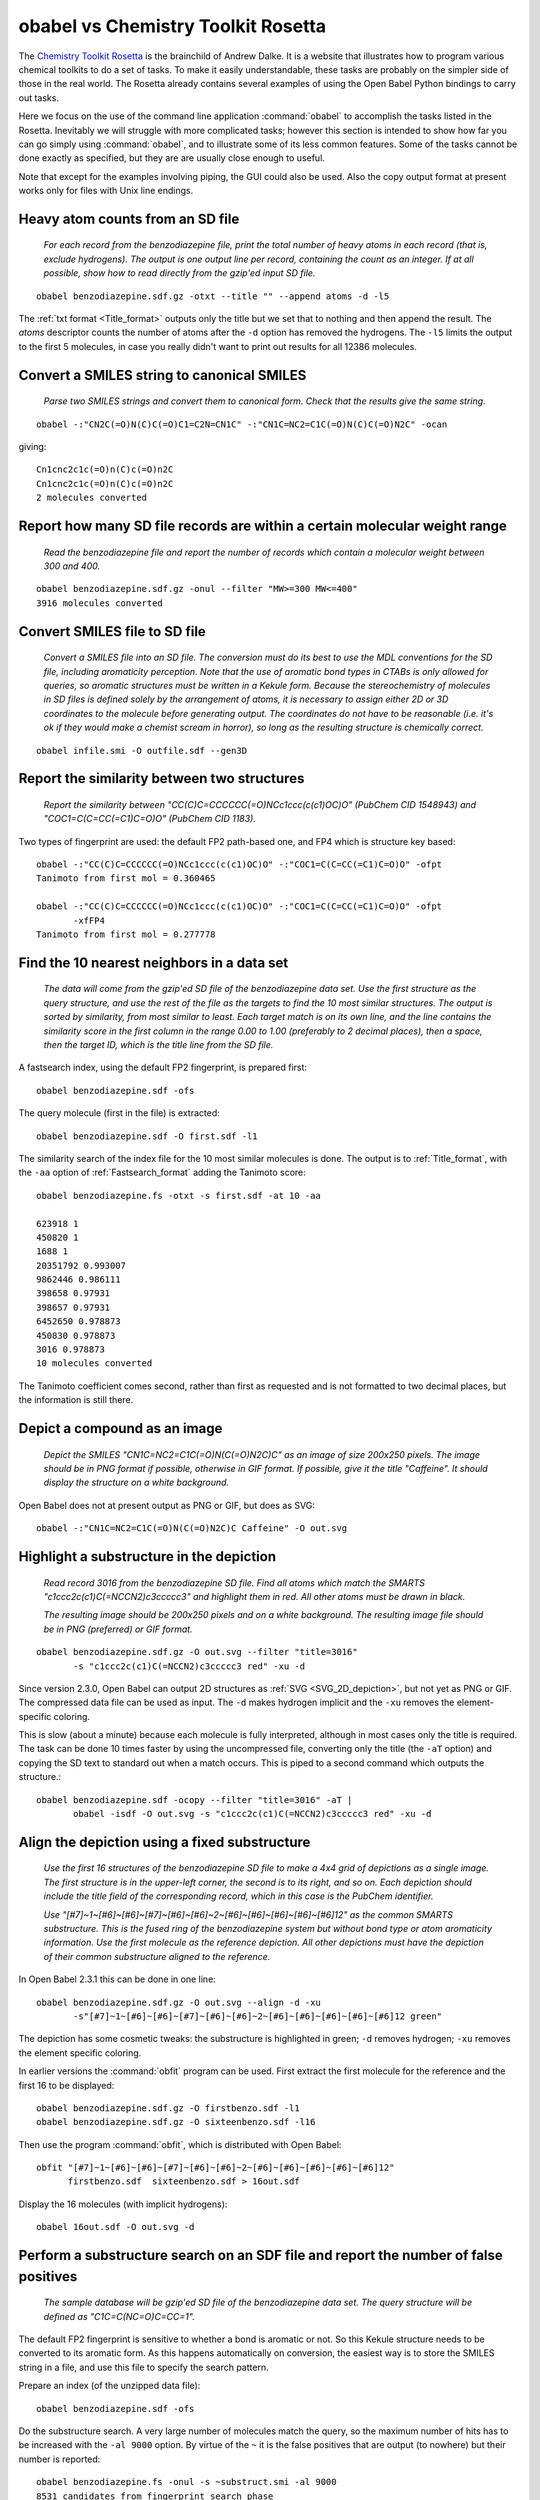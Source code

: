 obabel vs Chemistry Toolkit Rosetta
-----------------------------------

The `Chemistry Toolkit Rosetta`_ is the brainchild of Andrew Dalke. It is a website that illustrates how to program various chemical toolkits to do a set of tasks. To make it easily understandable, these tasks are probably on the simpler side of those in the real world. The Rosetta already contains several examples of using the Open Babel Python bindings to carry out tasks.

Here we focus on the use of the command line application :command:`obabel` to accomplish the tasks listed in the Rosetta. Inevitably we will struggle with more complicated tasks; however this section is intended to show how far you can go simply using :command:`obabel`, and to illustrate some of its less common features. Some of the tasks cannot be done exactly as specified, but they are are usually close enough to useful.

.. _Chemistry Toolkit Rosetta: http://ctr.wikia.com/wiki/Chemistry_Toolkit_Rosetta_Wiki

Note that except for the examples involving piping, the GUI could also be used. Also the copy output format at present works only for files with Unix line endings.

Heavy atom counts from an SD file
~~~~~~~~~~~~~~~~~~~~~~~~~~~~~~~~~

  *For each record from the benzodiazepine  file, print the total number of heavy atoms in each record (that is, exclude hydrogens). The output is one output line per record, containing the count as an integer. If at all possible, show how to read directly from the gzip'ed input SD file.*

::

  obabel benzodiazepine.sdf.gz -otxt --title "" --append atoms -d -l5

The :ref:`txt format <Title_format>` outputs only the title but we set that to nothing and then append the result. The *atoms* descriptor counts the number of atoms after the ``-d`` option has removed the hydrogens. The ``-l5`` limits the output to the first 5 molecules, in case you really didn't want to print out results for all 12386 molecules.

Convert a SMILES string to canonical SMILES
~~~~~~~~~~~~~~~~~~~~~~~~~~~~~~~~~~~~~~~~~~~

  *Parse two SMILES strings and convert them to canonical form. Check that the results give the same string.*

::

  obabel -:"CN2C(=O)N(C)C(=O)C1=C2N=CN1C" -:"CN1C=NC2=C1C(=O)N(C)C(=O)N2C" -ocan

giving::

  Cn1cnc2c1c(=O)n(C)c(=O)n2C
  Cn1cnc2c1c(=O)n(C)c(=O)n2C
  2 molecules converted


Report how many SD file records are within a certain molecular weight range
~~~~~~~~~~~~~~~~~~~~~~~~~~~~~~~~~~~~~~~~~~~~~~~~~~~~~~~~~~~~~~~~~~~~~~~~~~~ 

  *Read the benzodiazepine file and report the number of records which contain a molecular weight between 300 and 400.*

::

  obabel benzodiazepine.sdf.gz -onul --filter "MW>=300 MW<=400"
  3916 molecules converted


Convert SMILES file to SD file
~~~~~~~~~~~~~~~~~~~~~~~~~~~~~~

  *Convert a SMILES file into an SD file. The conversion must do its best to use the MDL conventions for the SD file, including aromaticity perception. Note that the use of aromatic bond types in CTABs is only allowed for queries, so aromatic structures must be written in a Kekule form. Because the stereochemistry of molecules in SD files is defined solely by the arrangement of atoms, it is necessary to assign either 2D or 3D coordinates to the molecule before generating output. The coordinates do not have to be reasonable (i.e. it's ok if they would make a chemist scream in horror), so long as the resulting structure is chemically correct.*

::

  obabel infile.smi -O outfile.sdf --gen3D
  

Report the similarity between two structures
~~~~~~~~~~~~~~~~~~~~~~~~~~~~~~~~~~~~~~~~~~~~

  *Report the similarity between "CC(C)C=CCCCCC(=O)NCc1ccc(c(c1)OC)O" (PubChem CID 1548943) and "COC1=C(C=CC(=C1)C=O)O" (PubChem CID 1183).*

Two types of fingerprint are used: the default FP2 path-based one, and FP4 which is structure key based::

  obabel -:"CC(C)C=CCCCCC(=O)NCc1ccc(c(c1)OC)O" -:"COC1=C(C=CC(=C1)C=O)O" -ofpt
  Tanimoto from first mol = 0.360465

  obabel -:"CC(C)C=CCCCCC(=O)NCc1ccc(c(c1)OC)O" -:"COC1=C(C=CC(=C1)C=O)O" -ofpt
         -xfFP4
  Tanimoto from first mol = 0.277778

                                  
Find the 10 nearest neighbors in a data set
~~~~~~~~~~~~~~~~~~~~~~~~~~~~~~~~~~~~~~~~~~~

  *The data will come from the gzip'ed SD file of the benzodiazepine data set. Use the first structure as the query structure, and use the rest of the file as the targets to find the 10 most similar structures. The output is sorted by similarity, from most similar to least. Each target match is on its own line, and the line contains the similarity score in the first column in the range 0.00 to 1.00 (preferably to 2 decimal places), then a space, then the target ID, which is the title line from the SD file.*

A fastsearch index, using the default FP2 fingerprint, is prepared first::

  obabel benzodiazepine.sdf -ofs

The query molecule (first in the file) is extracted::

  obabel benzodiazepine.sdf -O first.sdf -l1

The similarity search of the index file for the 10 most similar molecules is done. The output is to :ref:`Title_format`, with the ``-aa`` option of :ref:`Fastsearch_format` adding the Tanimoto score::

  obabel benzodiazepine.fs -otxt -s first.sdf -at 10 -aa

  623918 1
  450820 1
  1688 1
  20351792 0.993007
  9862446 0.986111
  398658 0.97931
  398657 0.97931
  6452650 0.978873
  450830 0.978873
  3016 0.978873
  10 molecules converted

The Tanimoto coefficient comes second, rather than first as requested and is not formatted to two decimal places, but the information is still there.

Depict a compound as an image
~~~~~~~~~~~~~~~~~~~~~~~~~~~~~

  *Depict the SMILES "CN1C=NC2=C1C(=O)N(C(=O)N2C)C" as an image of size 200x250 pixels. The image should be in PNG format if possible, otherwise in GIF format. If possible, give it the title "Caffeine". It should display the structure on a white background.*

Open Babel does not at present output as PNG or GIF, but does as SVG::

  obabel -:"CN1C=NC2=C1C(=O)N(C(=O)N2C)C Caffeine" -O out.svg   

 
Highlight a substructure in the depiction
~~~~~~~~~~~~~~~~~~~~~~~~~~~~~~~~~~~~~~~~~

  *Read record 3016 from the benzodiazepine SD file. Find all atoms which match the SMARTS "c1ccc2c(c1)C(=NCCN2)c3ccccc3" and highlight them in red. All other atoms must be drawn in black.*

  *The resulting image should be 200x250 pixels and on a white background. The resulting image file should be in PNG (preferred) or GIF format.*

::

  obabel benzodiazepine.sdf.gz -O out.svg --filter "title=3016"
         -s "c1ccc2c(c1)C(=NCCN2)c3ccccc3 red" -xu -d

Since version 2.3.0, Open Babel can output 2D structures as :ref:`SVG <SVG_2D_depiction>`, but not yet as PNG or GIF. The compressed data file can be used as input. The ``-d`` makes hydrogen implicit and the ``-xu`` removes the element-specific coloring.

This is slow (about a minute) because each molecule is fully interpreted, although in most cases only the title is required. The task can be done 10 times faster by using the uncompressed file, converting only the title (the ``-aT`` option) and copying the SD text to standard out when a match occurs. This is piped to a second command which outputs the structure.::

  obabel benzodiazepine.sdf -ocopy --filter "title=3016" -aT | 
         obabel -isdf -O out.svg -s "c1ccc2c(c1)C(=NCCN2)c3ccccc3 red" -xu -d


Align the depiction using a fixed substructure
~~~~~~~~~~~~~~~~~~~~~~~~~~~~~~~~~~~~~~~~~~~~~~

  *Use the first 16 structures of the benzodiazepine SD file to make a 4x4 grid of depictions as a single image. The first structure is in the upper-left corner, the second is to its right, and so on. Each depiction should include the title field of the corresponding record, which in this case is the PubChem identifier.*

  *Use "[#7]~1~[#6]~[#6]~[#7]~[#6]~[#6]~2~[#6]~[#6]~[#6]~[#6]~[#6]12" as the common SMARTS substructure. This is the fused ring of the benzodiazepine system but without bond type or atom aromaticity information. Use the first molecule as the reference depiction. All other depictions must have the depiction of their common substructure aligned to the reference.*

In Open Babel 2.3.1 this can be done in one line::

  obabel benzodiazepine.sdf.gz -O out.svg --align -d -xu
         -s"[#7]~1~[#6]~[#6]~[#7]~[#6]~[#6]~2~[#6]~[#6]~[#6]~[#6]~[#6]12 green"

The depiction has some cosmetic tweaks: the substructure is highlighted in green; ``-d`` removes hydrogen; ``-xu`` removes the element specific coloring.

In earlier versions the :command:`obfit` program can be used. First extract the first molecule for the reference and the first 16 to be displayed::

  obabel benzodiazepine.sdf.gz -O firstbenzo.sdf -l1
  obabel benzodiazepine.sdf.gz -O sixteenbenzo.sdf -l16

Then use the program :command:`obfit`, which is distributed with Open Babel::

  obfit "[#7]~1~[#6]~[#6]~[#7]~[#6]~[#6]~2~[#6]~[#6]~[#6]~[#6]~[#6]12" 
        firstbenzo.sdf  sixteenbenzo.sdf > 16out.sdf

Display the 16 molecules (with implicit hydrogens):: 

  obabel 16out.sdf -O out.svg -d
  

Perform a substructure search on an SDF file and report the number of false positives
~~~~~~~~~~~~~~~~~~~~~~~~~~~~~~~~~~~~~~~~~~~~~~~~~~~~~~~~~~~~~~~~~~~~~~~~~~~~~~~~~~~~~

  *The sample database will be gzip'ed SD file of the benzodiazepine data set. The query structure will be defined as "C1C=C(NC=O)C=CC=1".*

The default FP2 fingerprint is sensitive to whether a bond is aromatic or not. So this Kekule structure needs to be converted to its aromatic form. As this happens automatically on conversion, the easiest way is to store the SMILES string in a file, and use this file to specify the search pattern.    

Prepare an index (of the unzipped data file)::

  obabel benzodiazepine.sdf -ofs

Do the substructure search. A very large number of molecules match the query, so the maximum number of hits has to be increased with the ``-al 9000`` option. By virtue of the ``~`` it is the false positives that are output (to nowhere) but their number is reported::

  obabel benzodiazepine.fs -onul -s ~substruct.smi -al 9000 
  8531 candidates from fingerprint search phase
  12 molecules converted 


Calculate TPSA
~~~~~~~~~~~~~~

  *The goal of this task is get an idea of how to do a set of SMARTS matches when the data comes in from an external table.*

  *Write a function or method named "TPSA" which gets its data from the file "tpsa.tab". The function should take a molecule record as input, and return the TPSA value as a float. Use the function to calculate the TPSA of "CN2C(=O)N(C)C(=O)C1=C2N=CN1C". The answer should be 61.82, which agrees exactly with Ertl's online TPSA tool but not with PubChem's value of 58.4.*

Open Babel's command line cannot parse tables with custom formats. But the TPSA descriptor, defined by a table in the file :file:`psa.txt`, is already present and can be used as follows::

  obabel -:CN2C(=O)N(C)C(=O)C1=C2N=CN1C -osmi --append TPSA

giving::

  Cn1c(=O)n(C)c(=O)c2c1ncn2C      61.82
  1 molecule converted 

The table in :file:`tpsa.tab` and Open Babel's :file:`psa.txt` have the same content but different formats. The first few rows of :file:`tpsa.tab` are::

  psa	SMARTS	description
  23.79	[N0;H0;D1;v3]	N#
  23.85	[N+0;H1;D1;v3]	[NH]=
  26.02	[N+0;H2;D1;v3]	[NH2]-

and the equivalent lines from Open Babel's :file:`psa.txt`::

  [N]#*	23.79
  [NH]=*	23.85
  [NH2]-*	26.02

It is possible to add new descriptors without having to recompile. If another property, *myProp*, could be calculated using a table in :file:`myprop.txt` with the same format as :file:`psa.txt`, then a descriptor could set up by adding the following item to :file:`plugindefines.txt`::

  OBGroupContrib
  myProp          # name of descriptor
  myprop.txt      # data file
  Coolness index  # brief description

The following would then output molecules in increasing order of *myProp* with the value added to the title::

  obabel infile.smi -osmi --sort myProp+


Working with SD tag data
~~~~~~~~~~~~~~~~~~~~~~~~  

  *The input file is SD file from the benzodiazepine data set. Every record contains the tags PUBCHEM_CACTVS_HBOND_DONOR, PUBCHEM_CACTVS_HBOND_ACCEPTOR and PUBCHEM_MOLECULAR_WEIGHT, and most of the records contain the tag PUBCHEM_XLOGP3.*

  *The program must create a new SD file which is the same as the input file but with a new tag data field named "RULE5". This must be "1" if the record passes Lipinski's rule, "0" if it does not, and "no logP" if the PUBCHEM_XLOGP3 field is missing.*

This exercise is a bit of a stretch for the Open Babel command-line. However, the individual lines may be instructional, since they are more like the sort of task that would normally be attempted. 
::

  obabel benzodiazepine.sdf.gz -O out1.sdf --filter "PUBCHEM_CACTVS_HBOND_DONOR<=5 & 
         PUBCHEM_CACTVS_HBOND_ACCEPTOR<=10 & PUBCHEM_MOLECULAR_WEIGHT<=500 &
         PUBCHEM_XLOGP3<=5"
         --property "RULE5" "1"

  obabel benzodiazepine.sdf.gz -O out2.sdf --filter "!PUBCHEM_XLOGP3"
         --property "RULE5" "no logP"

  obabel benzodiazepine.sdf.gz -O out3.sdf --filter "!PUBCHEM_XLOGP3 &
         !(PUBCHEM_CACTVS_HBOND_DONOR<=5 & PUBCHEM_CACTVS_HBOND_ACCEPTOR<=10 &
         PUBCHEM_MOLECULAR_WEIGHT<=500 & PUBCHEM_XLOGP3<=5)"
         --property "RULE5" "0"

The first command converts only molecules passing Lipinski's rule, putting them in :file:`out1.sdf`, and adding an additional property, *RULE5*, with a value of ``1``.

The second command converts only molecules that do not have a property *PUBCHEM_XLOGP3*.

The third command converts only molecules that do have a *PUBCHEM_XLOGP3* and which fail Lipinski's rule.

Use :command:`cat` or :command:`type` at the command prompt to concatenate the three files :file:`out1.sdf`, :file:`out2.sdf`, :file:`out3.sdf`.

These operations are slow because the chemistry of each molecule is fully converted. As illustrated below, the filtering alone could have been done more quickly using the uncompressed file and the ``-aP`` option, which restricts the reading of the SDF file to the title and properties only, and then copying the molecule's SDF text verbatim with ``-o copy``. But adding the additional property is not then possible::

  obabel benzodiazepine.sdf -o copy -O out1.sdf -aP --filter
         "PUBCHEM_CACTVS_HBOND_DONOR<=5 & PUBCHEM_CACTVS_HBOND_ACCEPTOR<=10 &
         PUBCHEM_MOLECULAR_WEIGHT<=500 & PUBCHEM_XLOGP3<=5"

Unattempted tasks
~~~~~~~~~~~~~~~~~

A number of the Chemical Toolkit Rosetta tasks cannot be attempted as the :command:`obabel` tool does not (currently!) have the necessary functionality. These include the following:

* Detect and report SMILES and SDF parsing errors
* Ring counts in a SMILES file
* Unique SMARTS matches against a SMILES string
* Find the graph diameter
* Break rotatable bonds and report the fragments
* Change stereochemistry of certain atoms in SMILES file

To handle these tasks, you need to use the Open Babel library directly. This is the subject of the next section.
